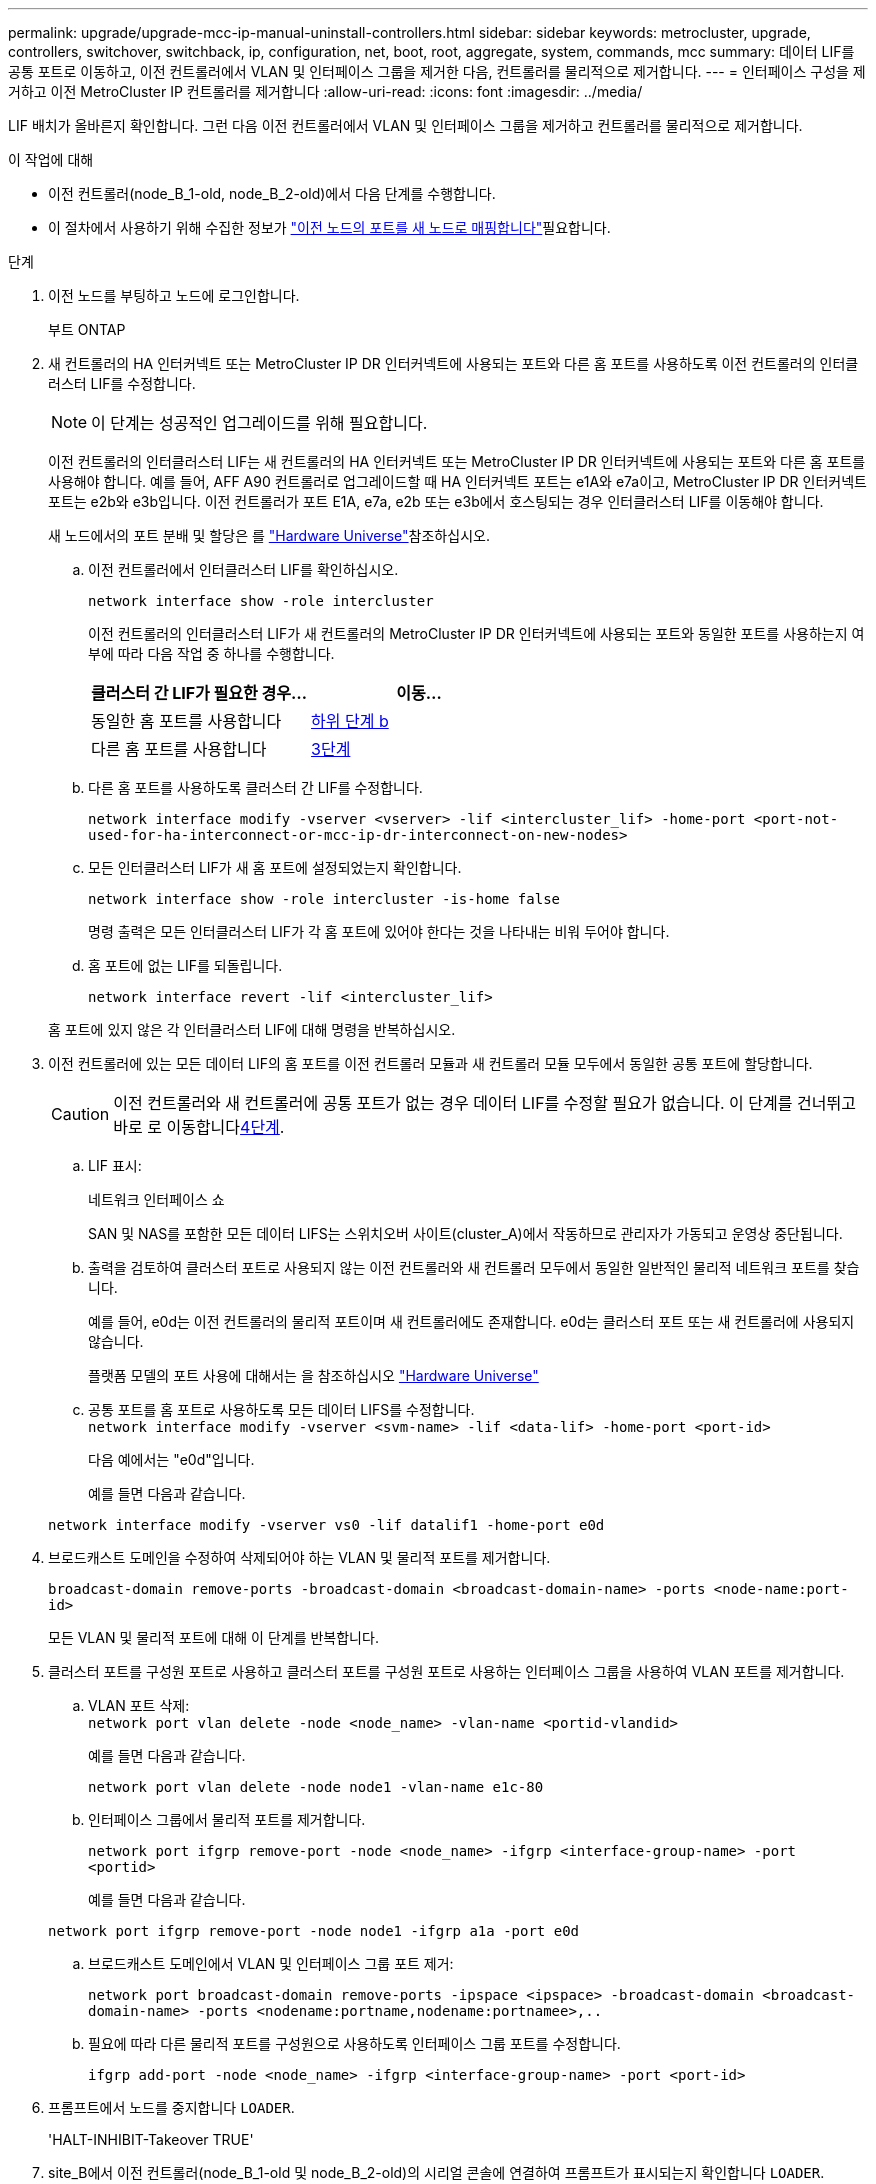 ---
permalink: upgrade/upgrade-mcc-ip-manual-uninstall-controllers.html 
sidebar: sidebar 
keywords: metrocluster, upgrade, controllers, switchover, switchback, ip, configuration, net, boot, root, aggregate, system, commands, mcc 
summary: 데이터 LIF를 공통 포트로 이동하고, 이전 컨트롤러에서 VLAN 및 인터페이스 그룹을 제거한 다음, 컨트롤러를 물리적으로 제거합니다. 
---
= 인터페이스 구성을 제거하고 이전 MetroCluster IP 컨트롤러를 제거합니다
:allow-uri-read: 
:icons: font
:imagesdir: ../media/


[role="lead"]
LIF 배치가 올바른지 확인합니다. 그런 다음 이전 컨트롤러에서 VLAN 및 인터페이스 그룹을 제거하고 컨트롤러를 물리적으로 제거합니다.

.이 작업에 대해
* 이전 컨트롤러(node_B_1-old, node_B_2-old)에서 다음 단계를 수행합니다.
* 이 절차에서 사용하기 위해 수집한 정보가 link:upgrade-mcc-ip-prepare-system.html#map-ports-from-the-old-nodes-to-the-new-nodes["이전 노드의 포트를 새 노드로 매핑합니다"]필요합니다.


.단계
. 이전 노드를 부팅하고 노드에 로그인합니다.
+
부트 ONTAP

. 새 컨트롤러의 HA 인터커넥트 또는 MetroCluster IP DR 인터커넥트에 사용되는 포트와 다른 홈 포트를 사용하도록 이전 컨트롤러의 인터클러스터 LIF를 수정합니다.
+

NOTE: 이 단계는 성공적인 업그레이드를 위해 필요합니다.

+
이전 컨트롤러의 인터클러스터 LIF는 새 컨트롤러의 HA 인터커넥트 또는 MetroCluster IP DR 인터커넥트에 사용되는 포트와 다른 홈 포트를 사용해야 합니다. 예를 들어, AFF A90 컨트롤러로 업그레이드할 때 HA 인터커넥트 포트는 e1A와 e7a이고, MetroCluster IP DR 인터커넥트 포트는 e2b와 e3b입니다. 이전 컨트롤러가 포트 E1A, e7a, e2b 또는 e3b에서 호스팅되는 경우 인터클러스터 LIF를 이동해야 합니다.

+
새 노드에서의 포트 분배 및 할당은 를 https://hwu.netapp.com["Hardware Universe"]참조하십시오.

+
.. 이전 컨트롤러에서 인터클러스터 LIF를 확인하십시오.
+
`network interface show  -role intercluster`

+
이전 컨트롤러의 인터클러스터 LIF가 새 컨트롤러의 MetroCluster IP DR 인터커넥트에 사용되는 포트와 동일한 포트를 사용하는지 여부에 따라 다음 작업 중 하나를 수행합니다.

+
[cols="2*"]
|===
| 클러스터 간 LIF가 필요한 경우... | 이동... 


| 동일한 홈 포트를 사용합니다 | <<controller_manual_upgrade_prepare_network_ports_2b,하위 단계 b>> 


| 다른 홈 포트를 사용합니다 | <<controller_manual_upgrade_prepare_network_ports_3,3단계>> 
|===
.. [[controller_manual_upgrade_prepare_network_ports_2b]] 다른 홈 포트를 사용하도록 클러스터 간 LIF를 수정합니다.
+
`network interface modify -vserver <vserver> -lif <intercluster_lif> -home-port <port-not-used-for-ha-interconnect-or-mcc-ip-dr-interconnect-on-new-nodes>`

.. 모든 인터클러스터 LIF가 새 홈 포트에 설정되었는지 확인합니다.
+
`network interface show -role intercluster -is-home  false`

+
명령 출력은 모든 인터클러스터 LIF가 각 홈 포트에 있어야 한다는 것을 나타내는 비워 두어야 합니다.

.. 홈 포트에 없는 LIF를 되돌립니다.
+
`network interface revert -lif <intercluster_lif>`

+
홈 포트에 있지 않은 각 인터클러스터 LIF에 대해 명령을 반복하십시오.



. [[controller_manual_upgrade_prepare_network_ports_3]] 이전 컨트롤러에 있는 모든 데이터 LIF의 홈 포트를 이전 컨트롤러 모듈과 새 컨트롤러 모듈 모두에서 동일한 공통 포트에 할당합니다.
+

CAUTION: 이전 컨트롤러와 새 컨트롤러에 공통 포트가 없는 경우 데이터 LIF를 수정할 필요가 없습니다. 이 단계를 건너뛰고 바로 로 이동합니다<<upgrades_manual_without_matching_ports,4단계>>.

+
.. LIF 표시:
+
네트워크 인터페이스 쇼

+
SAN 및 NAS를 포함한 모든 데이터 LIFS는 스위치오버 사이트(cluster_A)에서 작동하므로 관리자가 가동되고 운영상 중단됩니다.

.. 출력을 검토하여 클러스터 포트로 사용되지 않는 이전 컨트롤러와 새 컨트롤러 모두에서 동일한 일반적인 물리적 네트워크 포트를 찾습니다.
+
예를 들어, e0d는 이전 컨트롤러의 물리적 포트이며 새 컨트롤러에도 존재합니다. e0d는 클러스터 포트 또는 새 컨트롤러에 사용되지 않습니다.

+
플랫폼 모델의 포트 사용에 대해서는 을 참조하십시오 https://hwu.netapp.com/["Hardware Universe"]

.. 공통 포트를 홈 포트로 사용하도록 모든 데이터 LIFS를 수정합니다. +
`network interface modify -vserver <svm-name> -lif <data-lif> -home-port <port-id>`
+
다음 예에서는 "e0d"입니다.

+
예를 들면 다음과 같습니다.

+
[listing]
----
network interface modify -vserver vs0 -lif datalif1 -home-port e0d
----


. [[upgrades_manual_without_matching_ports]] 브로드캐스트 도메인을 수정하여 삭제되어야 하는 VLAN 및 물리적 포트를 제거합니다.
+
`broadcast-domain remove-ports -broadcast-domain <broadcast-domain-name> -ports <node-name:port-id>`

+
모든 VLAN 및 물리적 포트에 대해 이 단계를 반복합니다.

. 클러스터 포트를 구성원 포트로 사용하고 클러스터 포트를 구성원 포트로 사용하는 인터페이스 그룹을 사용하여 VLAN 포트를 제거합니다.
+
.. VLAN 포트 삭제: +
`network port vlan delete -node <node_name> -vlan-name <portid-vlandid>`
+
예를 들면 다음과 같습니다.

+
[listing]
----
network port vlan delete -node node1 -vlan-name e1c-80
----
.. 인터페이스 그룹에서 물리적 포트를 제거합니다.
+
`network port ifgrp remove-port -node <node_name> -ifgrp <interface-group-name> -port <portid>`

+
예를 들면 다음과 같습니다.

+
[listing]
----
network port ifgrp remove-port -node node1 -ifgrp a1a -port e0d
----
.. 브로드캐스트 도메인에서 VLAN 및 인터페이스 그룹 포트 제거:
+
`network port broadcast-domain remove-ports -ipspace <ipspace> -broadcast-domain <broadcast-domain-name> -ports <nodename:portname,nodename:portnamee>,..`

.. 필요에 따라 다른 물리적 포트를 구성원으로 사용하도록 인터페이스 그룹 포트를 수정합니다.
+
`ifgrp add-port -node <node_name> -ifgrp <interface-group-name> -port <port-id>`



. 프롬프트에서 노드를 중지합니다 `LOADER`.
+
'HALT-INHIBIT-Takeover TRUE'

. site_B에서 이전 컨트롤러(node_B_1-old 및 node_B_2-old)의 시리얼 콘솔에 연결하여 프롬프트가 표시되는지 확인합니다 `LOADER`.
. bootarg 값을 수집합니다.
+
'printenv'

. node_B_1-old 및 node_B_2-old에서 스토리지 및 네트워크 접속을 끊습니다. 케이블을 새 노드에 다시 연결할 수 있도록 케이블에 레이블을 지정합니다.
. node_B_1 - old 및 node_B_2 - old에서 전원 케이블을 분리합니다.
. 랙에서 node_B_1-old 및 node_B_2-old 컨트롤러를 분리합니다.


.다음 단계
link:upgrade-mcc-ip-manual-setup-controllers.html["새 컨트롤러를 설정합니다"]..
